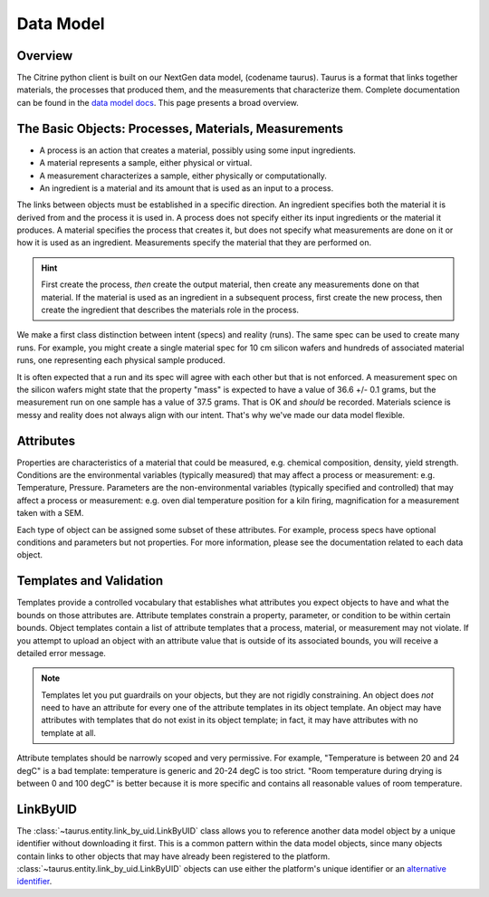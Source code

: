 ==========
Data Model
==========

Overview
--------

The Citrine python client is built on our NextGen data model, (codename taurus).
Taurus is a format that links together materials, the processes that produced them, and the measurements that characterize them.
Complete documentation can be found in the `data model docs <https://citrineinformatics.github.io/gemd-docs/>`_.
This page presents a broad overview.

The Basic Objects: Processes, Materials, Measurements
-----------------------------------------------------

* A process is an action that creates a material, possibly using some input ingredients.
* A material represents a sample, either physical or virtual.
* A measurement characterizes a sample, either physically or computationally.
* An ingredient is a material and its amount that is used as an input to a process.

The links between objects must be established in a specific direction.
An ingredient specifies both the material it is derived from and the process it is used in.
A process does not specify either its input ingredients or the material it produces.
A material specifies the process that creates it, but does not specify what measurements are done on it or how it is used as an ingredient.
Measurements specify the material that they are performed on.

.. hint::

    First create the process, *then* create the output material, then create any measurements done on that material.
    If the material is used as an ingredient in a subsequent process, first create the new process, then create the ingredient
    that describes the materials role in the process.

We make a first class distinction between intent (specs) and reality (runs).
The same spec can be used to create many runs.
For example, you might create a single material spec for 10 cm silicon wafers and hundreds of associated material runs, one representing each physical sample produced.

It is often expected that a run and its spec will agree with each other but that is not enforced.
A measurement spec on the silicon wafers might state that the property "mass" is expected to have a value of 36.6 +/- 0.1 grams, but the measurement run on one sample has a value of 37.5 grams.
That is OK and *should* be recorded.
Materials science is messy and reality does not always align with our intent.
That's why we've made our data model flexible.

Attributes
----------

Properties are characteristics of a material that could be measured, e.g. chemical composition, density, yield strength.
Conditions are the environmental variables (typically measured) that may affect a process or measurement: e.g. Temperature, Pressure.
Parameters are the non-environmental variables (typically specified and controlled) that may affect a process or measurement: e.g. oven dial temperature position for a kiln firing, magnification for a measurement taken with a SEM.

Each type of object can be assigned some subset of these attributes.
For example, process specs have optional conditions and parameters but not properties.
For more information, please see the documentation related to each data object.

Templates and Validation
------------------------

Templates provide a controlled vocabulary that establishes what attributes you expect objects to have and what the bounds on those attributes are.
Attribute templates constrain a property, parameter, or condition to be within certain bounds.
Object templates contain a list of attribute templates that a process, material, or measurement may not violate.
If you attempt to upload an object with an attribute value that is outside of its associated bounds, you will receive a detailed error message.

.. note::

    Templates let you put guardrails on your objects, but they are not rigidly constraining.
    An object does *not* need to have an attribute for every one of the attribute templates in its object template.
    An object may have attributes with templates that do not exist in its object template; in fact, it may have attributes with no template at all.

Attribute templates should be narrowly scoped and very permissive.
For example, "Temperature is between 20 and 24 degC" is a bad template: temperature is generic and 20-24 degC is too strict.
"Room temperature during drying is between 0 and 100 degC" is better because it is more specific and contains all reasonable values of room temperature.

LinkByUID
----------

The :class:`~taurus.entity.link_by_uid.LinkByUID` class allows you to reference another data model object by a unique identifier without downloading it first.
This is a common pattern within the data model objects, since many objects contain links to other objects that may have already been registered to the platform.
:class:`~taurus.entity.link_by_uid.LinkByUID` objects can use either the platform's unique identifier or an `alternative identifier`__.

__ https://citrineinformatics.github.io/gemd-docs/specification/unique-identifiers/#alternative-ids
